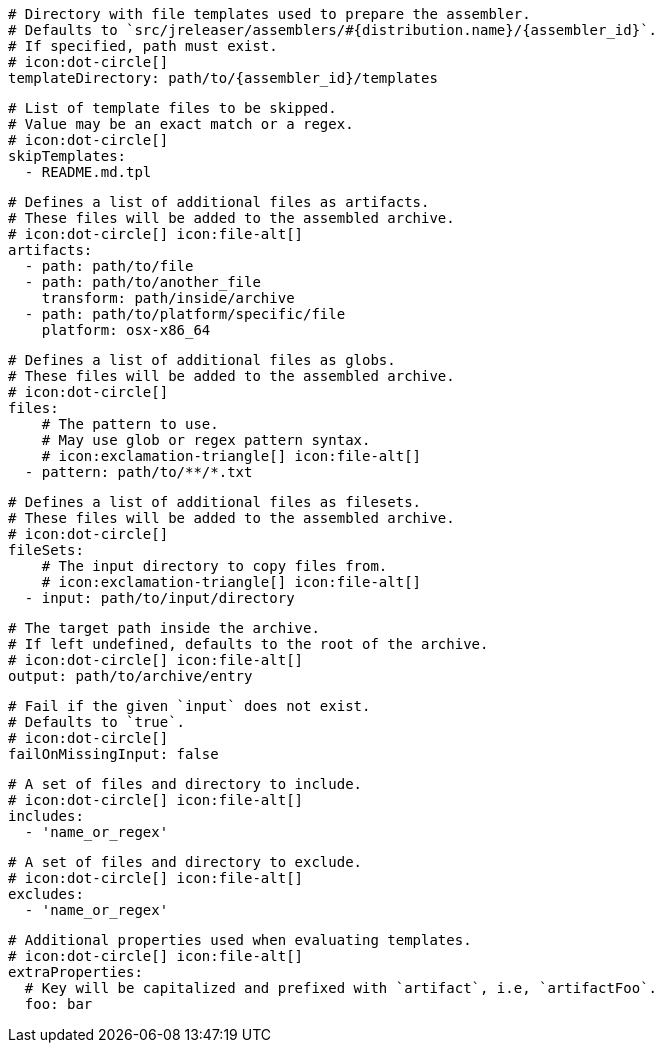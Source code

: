 
      # Directory with file templates used to prepare the assembler.
      # Defaults to `src/jreleaser/assemblers/#{distribution.name}/{assembler_id}`.
      # If specified, path must exist.
      # icon:dot-circle[]
      templateDirectory: path/to/{assembler_id}/templates

      # List of template files to be skipped.
      # Value may be an exact match or a regex.
      # icon:dot-circle[]
      skipTemplates:
        - README.md.tpl

      # Defines a list of additional files as artifacts.
      # These files will be added to the assembled archive.
      # icon:dot-circle[] icon:file-alt[]
      artifacts:
        - path: path/to/file
        - path: path/to/another_file
          transform: path/inside/archive
        - path: path/to/platform/specific/file
          platform: osx-x86_64

      # Defines a list of additional files as globs.
      # These files will be added to the assembled archive.
      # icon:dot-circle[]
      files:
          # The pattern to use.
          # May use glob or regex pattern syntax.
          # icon:exclamation-triangle[] icon:file-alt[]
        - pattern: path/to/**/*.txt

ifdef::archive[]
      # icon:exclamation-triangle[]
endif::archive[]
ifndef::archive[]
      # Defines a list of additional files as filesets.
      # These files will be added to the assembled archive.
      # icon:dot-circle[]
endif::archive[]
      fileSets:
          # The input directory to copy files from.
          # icon:exclamation-triangle[] icon:file-alt[]
        - input: path/to/input/directory

          # The target path inside the archive.
          # If left undefined, defaults to the root of the archive.
          # icon:dot-circle[] icon:file-alt[]
          output: path/to/archive/entry

          # Fail if the given `input` does not exist.
          # Defaults to `true`.
          # icon:dot-circle[]
          failOnMissingInput: false

          # A set of files and directory to include.
          # icon:dot-circle[] icon:file-alt[]
          includes:
            - 'name_or_regex'

          # A set of files and directory to exclude.
          # icon:dot-circle[] icon:file-alt[]
          excludes:
            - 'name_or_regex'

          # Additional properties used when evaluating templates.
          # icon:dot-circle[] icon:file-alt[]
          extraProperties:
            # Key will be capitalized and prefixed with `artifact`, i.e, `artifactFoo`.
            foo: bar